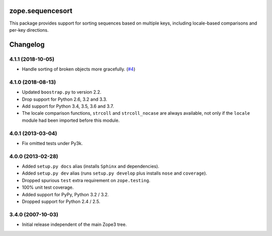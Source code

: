 ===================
 zope.sequencesort
===================

.. image:: https://img.shields.io/pypi/v/zope.sequencesort.svg
   :target: https://pypi.org/project/zope.sequencesort/
   :alt: Latest Version

.. image:: https://travis-ci.org/zopefoundation/zope.sequencesort.svg?branch=master
   :target: https://travis-ci.org/zopefoundation/zope.sequencesort

.. image:: https://readthedocs.org/projects/zopesequencesort/badge/?version=latest
   :target: https://zopesequencesort.readthedocs.io/en/latest/?badge=latest
   :alt: Documentation Status

.. image:: https://coveralls.io/repos/github/zopefoundation/zope.sequencesort/badge.svg
   :target: https://coveralls.io/github/zopefoundation/zope.sequencesort



This package provides support for sorting sequences based on multiple
keys, including locale-based comparisons and per-key directions.


===========
 Changelog
===========

4.1.1 (2018-10-05)
==================

- Handle sorting of broken objects more gracefully.
  (`#4 <https://github.com/zopefoundation/zope.sequencesort/pull/4>`_)


4.1.0 (2018-08-13)
==================

- Updated ``boostrap.py`` to version 2.2.

- Drop support for Python 2.6, 3.2 and 3.3.

- Add support for Python 3.4, 3.5, 3.6 and 3.7.

- The locale comparison functions, ``strcoll`` and ``strcoll_nocase``
  are always available, not only if the ``locale`` module had been
  imported before this module.

4.0.1 (2013-03-04)
==================

- Fix omitted tests under Py3k.

4.0.0 (2013-02-28)
==================

- Added ``setup.py docs`` alias (installs ``Sphinx`` and dependencies).

- Added ``setup.py dev`` alias (runs ``setup.py develop`` plus installs
  ``nose`` and ``coverage``).

- Dropped spurious ``test`` extra requirement on ``zope.testing``.

- 100% unit test coverage.

- Added support for PyPy, Python 3.2 / 3.2.

- Dropped support for Python 2.4 / 2.5.

3.4.0 (2007-10-03)
==================

- Initial release independent of the main Zope3 tree.


